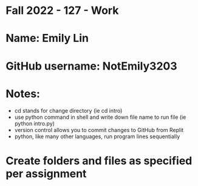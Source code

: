 * Fall 2022 - 127 - Work
* Name: Emily  Lin

* GitHub username: NotEmily3203

* Notes:
- cd stands for change directory (ie cd intro)
- use python command in shell and write down file name to run file (ie python intro.py)
- version control allows you to commit changes to GitHub from Replit
- python, like many other languages, run program lines sequentially

* Create folders and files as specified per assignment
